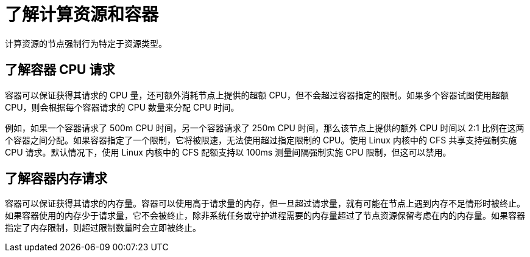 // Module included in the following assemblies:
//
// * nodes/nodes-cluster-overcommit.adoc
// * post_installation_configuration/node-tasks.adoc

:_content-type: CONCEPT
[id="nodes-cluster-overcommit-reserving-memory_{context}"]
= 了解计算资源和容器
计算资源的节点强制行为特定于资源类型。

[id="understanding-container-CPU-requests_{context}"]
== 了解容器 CPU 请求

容器可以保证获得其请求的 CPU 量，还可额外消耗节点上提供的超额 CPU，但不会超过容器指定的限制。如果多个容器试图使用超额 CPU，则会根据每个容器请求的 CPU 数量来分配 CPU 时间。

例如，如果一个容器请求了 500m CPU 时间，另一个容器请求了 250m CPU 时间，那么该节点上提供的额外 CPU 时间以 2:1 比例在这两个容器之间分配。如果容器指定了一个限制，它将被限速，无法使用超过指定限制的 CPU。使用 Linux 内核中的 CFS 共享支持强制实施 CPU 请求。默认情况下，使用 Linux 内核中的 CFS 配额支持以 100ms 测量间隔强制实施 CPU 限制，但这可以禁用。

[id="understanding-memory-requests-container_{context}"]
== 了解容器内存请求

容器可以保证获得其请求的内存量。容器可以使用高于请求量的内存，但一旦超过请求量，就有可能在节点上遇到内存不足情形时被终止。如果容器使用的内存少于请求量，它不会被终止，除非系统任务或守护进程需要的内存量超过了节点资源保留考虑在内的内存量。如果容器指定了内存限制，则超过限制数量时会立即被终止。

////
Not in 4.1
[id="containers-ephemeral_{context}"]
== Understanding containers and ephemeral storage

[NOTE]
====
The {product-title} cluster uses ephemeral storage to store information that does not have to persist after the cluster is destroyed.
====

A container is guaranteed the amount of ephemeral storage it requests. A
container can use more ephemeral storage than requested, but once it exceeds its
requested amount, it can be terminated if the available ephemeral disk space gets
too low.

If a container uses less ephemeral storage than requested, it will not be
terminated unless system tasks or daemons need more local ephemeral storage than
was accounted for in the node's resource reservation. If a container specifies a
limit on ephemeral storage, it is immediately terminated if it exceeds the limit
amount.
////
